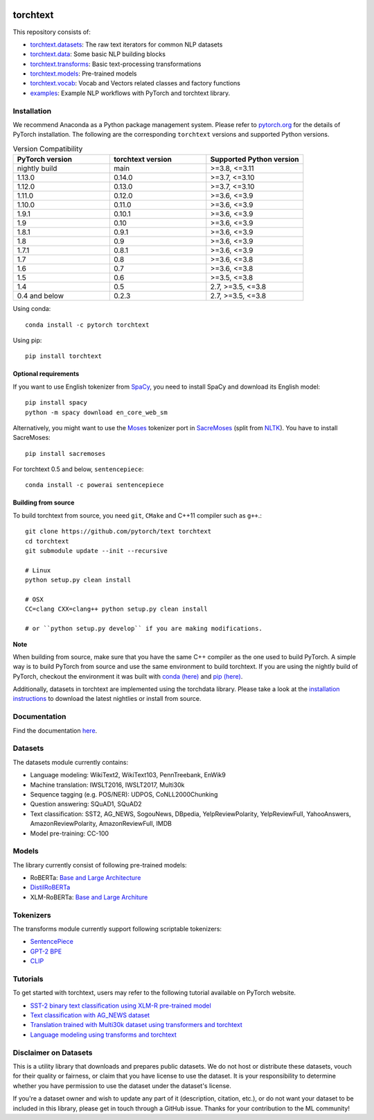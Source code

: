 .. image:: docs/source/_static/img/torchtext_logo.png

.. image:: https://circleci.com/gh/pytorch/text.svg?style=svg
    :target: https://circleci.com/gh/pytorch/text

.. image:: https://codecov.io/gh/pytorch/text/branch/main/graph/badge.svg
    :target: https://codecov.io/gh/pytorch/text

.. image:: https://img.shields.io/badge/dynamic/json.svg?label=docs&url=https%3A%2F%2Fpypi.org%2Fpypi%2Ftorchtext%2Fjson&query=%24.info.version&colorB=brightgreen&prefix=v
    :target: https://pytorch.org/text/

torchtext
+++++++++

This repository consists of:

* `torchtext.datasets <https://github.com/pytorch/text/tree/main/torchtext/datasets>`_: The raw text iterators for common NLP datasets
* `torchtext.data <https://github.com/pytorch/text/tree/main/torchtext/data>`_: Some basic NLP building blocks
* `torchtext.transforms <https://github.com/pytorch/text/tree/main/torchtext/transforms>`_: Basic text-processing transformations
* `torchtext.models <https://github.com/pytorch/text/tree/main/torchtext/models>`_: Pre-trained models
* `torchtext.vocab <https://github.com/pytorch/text/tree/main/torchtext/vocab>`_: Vocab and Vectors related classes and factory functions
* `examples <https://github.com/pytorch/text/tree/main/examples>`_: Example NLP workflows with PyTorch and torchtext library.


Installation
============

We recommend Anaconda as a Python package management system. Please refer to `pytorch.org <https://pytorch.org/>`_ for the details of PyTorch installation. The following are the corresponding ``torchtext`` versions and supported Python versions.

.. csv-table:: Version Compatibility
   :header: "PyTorch version", "torchtext version", "Supported Python version"
   :widths: 10, 10, 10

   nightly build, main, ">=3.8, <=3.11"
   1.13.0, 0.14.0, ">=3.7, <=3.10"
   1.12.0, 0.13.0, ">=3.7, <=3.10"
   1.11.0, 0.12.0, ">=3.6, <=3.9"
   1.10.0, 0.11.0, ">=3.6, <=3.9"
   1.9.1, 0.10.1, ">=3.6, <=3.9"
   1.9, 0.10, ">=3.6, <=3.9"
   1.8.1, 0.9.1, ">=3.6, <=3.9"
   1.8, 0.9, ">=3.6, <=3.9"
   1.7.1, 0.8.1, ">=3.6, <=3.9"
   1.7, 0.8, ">=3.6, <=3.8"
   1.6, 0.7, ">=3.6, <=3.8"
   1.5, 0.6, ">=3.5, <=3.8"
   1.4, 0.5, "2.7, >=3.5, <=3.8"
   0.4 and below, 0.2.3, "2.7, >=3.5, <=3.8"

Using conda::

    conda install -c pytorch torchtext

Using pip::

    pip install torchtext

Optional requirements
---------------------

If you want to use English tokenizer from `SpaCy <http://spacy.io/>`_, you need to install SpaCy and download its English model::

    pip install spacy
    python -m spacy download en_core_web_sm

Alternatively, you might want to use the `Moses <http://www.statmt.org/moses/>`_ tokenizer port in `SacreMoses <https://github.com/alvations/sacremoses>`_ (split from `NLTK <http://nltk.org/>`_). You have to install SacreMoses::

    pip install sacremoses

For torchtext 0.5 and below, ``sentencepiece``::

    conda install -c powerai sentencepiece

Building from source
--------------------

To build torchtext from source, you need ``git``, ``CMake`` and C++11 compiler such as ``g++``.::

    git clone https://github.com/pytorch/text torchtext
    cd torchtext
    git submodule update --init --recursive

    # Linux
    python setup.py clean install

    # OSX
    CC=clang CXX=clang++ python setup.py clean install

    # or ``python setup.py develop`` if you are making modifications.

**Note**

When building from source, make sure that you have the same C++ compiler as the one used to build PyTorch. A simple way is to build PyTorch from source and use the same environment to build torchtext.
If you are using the nightly build of PyTorch, checkout the environment it was built with `conda (here) <https://github.com/pytorch/builder/tree/main/conda>`_ and `pip (here) <https://github.com/pytorch/builder/tree/main/manywheel>`_.

Additionally, datasets in torchtext are implemented using the torchdata library. Please take a look at the
`installation instructions <https://github.com/pytorch/data#installation>`_ to download the latest nightlies or install from source.

Documentation
=============

Find the documentation `here <https://pytorch.org/text/>`_.

Datasets
========

The datasets module currently contains:

* Language modeling: WikiText2, WikiText103, PennTreebank, EnWik9
* Machine translation: IWSLT2016, IWSLT2017, Multi30k
* Sequence tagging (e.g. POS/NER): UDPOS, CoNLL2000Chunking
* Question answering: SQuAD1, SQuAD2
* Text classification: SST2, AG_NEWS, SogouNews, DBpedia, YelpReviewPolarity, YelpReviewFull, YahooAnswers, AmazonReviewPolarity, AmazonReviewFull, IMDB
* Model pre-training: CC-100

Models
======

The library currently consist of following pre-trained models:

* RoBERTa: `Base and Large Architecture <https://github.com/pytorch/fairseq/tree/main/examples/roberta#pre-trained-models>`_
* `DistilRoBERTa <https://github.com/huggingface/transformers/blob/main/examples/research_projects/distillation/README.md>`_
* XLM-RoBERTa: `Base and Large Architure <https://github.com/pytorch/fairseq/tree/main/examples/xlmr#pre-trained-models>`_

Tokenizers
==========

The transforms module currently support following scriptable tokenizers:

* `SentencePiece <https://github.com/google/sentencepiece>`_
* `GPT-2 BPE <https://github.com/openai/gpt-2/blob/master/src/encoder.py>`_
* `CLIP <https://github.com/openai/CLIP/blob/main/clip/simple_tokenizer.py>`_

Tutorials
=========

To get started with torchtext, users may refer to the following tutorial available on PyTorch website.

* `SST-2 binary text classification using XLM-R pre-trained model <https://pytorch.org/text/stable/tutorials/sst2_classification_non_distributed.html>`_
* `Text classification with AG_NEWS dataset <https://pytorch.org/tutorials/beginner/text_sentiment_ngrams_tutorial.html>`_
* `Translation trained with Multi30k dataset using transformers and torchtext <https://pytorch.org/tutorials/beginner/translation_transformer.html>`_
* `Language modeling using transforms and torchtext <https://pytorch.org/tutorials/beginner/transformer_tutorial.html>`_


Disclaimer on Datasets
======================

This is a utility library that downloads and prepares public datasets. We do not host or distribute these datasets, vouch for their quality or fairness, or claim that you have license to use the dataset. It is your responsibility to determine whether you have permission to use the dataset under the dataset's license.

If you're a dataset owner and wish to update any part of it (description, citation, etc.), or do not want your dataset to be included in this library, please get in touch through a GitHub issue. Thanks for your contribution to the ML community!
